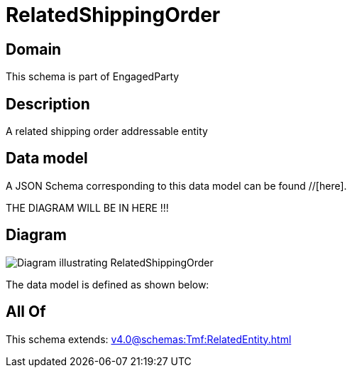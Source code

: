 = RelatedShippingOrder

[#domain]
== Domain

This schema is part of EngagedParty

[#description]
== Description
A related shipping order addressable entity


[#data_model]
== Data model

A JSON Schema corresponding to this data model can be found //[here].

THE DIAGRAM WILL BE IN HERE !!!

[#diagram]
== Diagram
image::Resource_RelatedShippingOrder.png[Diagram illustrating RelatedShippingOrder]


The data model is defined as shown below:


[#all_of]
== All Of

This schema extends: xref:v4.0@schemas:Tmf:RelatedEntity.adoc[]
